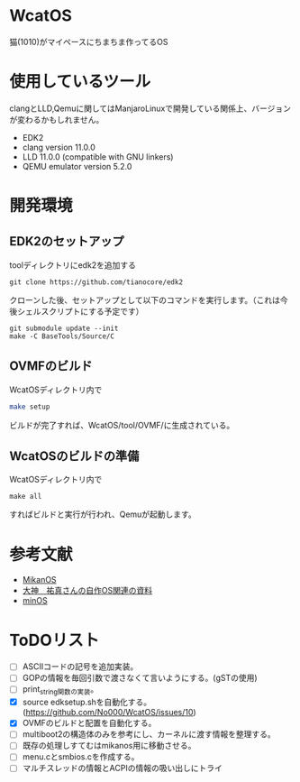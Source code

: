 * WcatOS
猫(1010)がマイペースにちまちま作ってるOS

* 使用しているツール
clangとLLD,Qemuに関してはManjaroLinuxで開発している関係上、バージョンが変わるかもしれません。
- EDK2
- clang version 11.0.0
- LLD 11.0.0 (compatible with GNU linkers)
- QEMU emulator version 5.2.0

* 開発環境
** EDK2のセットアップ
toolディレクトリにedk2を追加する
#+BEGIN_SRC shell
git clone https://github.com/tianocore/edk2
#+END_SRC
クローンした後、セットアップとして以下のコマンドを実行します。（これは今後シェルスクリプトにする予定です）
#+BEGIN_SRC shell
git submodule update --init
make -C BaseTools/Source/C
#+END_SRC
** OVMFのビルド
WcatOSディレクトリ内で
#+begin_src bash
make setup
#+end_src
ビルドが完了すれば、WcatOS/tool/OVMF/に生成されている。

** WcatOSのビルドの準備
WcatOSディレクトリ内で
#+BEGIN_SRC shell
make all
#+END_SRC
すればビルドと実行が行われ、Qemuが起動します。

* 参考文献
- [[https://github.com/uchan-nos/mikanos][MikanOS]]
- [[http://yuma.ohgami.jp/][大神　祐真さんの自作OS関連の資料]]
- [[https://github.com/Totsugekitai/minOS][minOS]]

* ToDOリスト
- [ ] ASCIIコードの記号を追加実装。
- [ ] GOPの情報を毎回引数で渡さなくて言いようにする。(gSTの使用)
- [ ] print_string関数の実装。
- [X] source edksetup.shを自動化する。 (https://github.com/No000/WcatOS/issues/10)
- [X] OVMFのビルドと配置を自動化する。
- [ ] multiboot2の構造体のみを参考にし、カーネルに渡す情報を整理する。
- [ ] 既存の処理しすてむはmikanos用に移動させる。
- [ ] menu.cとsmbios.cを作成する。
- [ ] マルチスレッドの情報とACPIの情報の吸い出しにトライ


